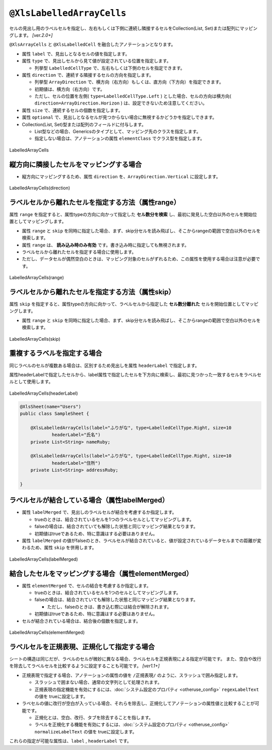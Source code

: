 
.. _annotationXlsLabelledArrayCells:

^^^^^^^^^^^^^^^^^^^^^^^^^^^^^^^^
``@XlsLabelledArrayCells``
^^^^^^^^^^^^^^^^^^^^^^^^^^^^^^^^

セルの見出し用のラベルセルを指定し、左右もしくは下側に連続し隣接するセルをCollection(List, Set)または配列にマッピングします。 `[ver.2.0+]`

``@XlsArrayCells`` と ``@XlsLabelledCell`` を融合したアノテーションとなります。


* 属性 ``label`` で、見出しとなるセルの値を指定します。
* 属性 ``type`` で、見出しセルから見て値が設定されている位置を指定します。
    
  * 列挙型 ``LabelledCellType`` で、左右もしくは下側のセルを指定できます。
    
* 属性 ``direction`` で、連続する隣接するセルの方向を指定します。

  * 列挙型 ``ArrayDirection`` で、横方向（右方向）もしくは、直方向（下方向）を指定できます。
  * 初期値は、横方向（右方向）です。
  * ただし、セルの位置を左側( ``type=LabelledCellType.Left`` ) とした場合、セルの方向は横方向( ``direction=ArrayDirection.Horizon`` ) は、設定できないため注意してください。

* 属性 ``size`` で、連続するセルの個数を指定します。
  
* 属性 ``optional`` で、見出しとなるセルが見つからない場合に無視するかどうかを指定しできます。

* Collection(List, Set)型または配列のフィールドに付与します。

  * List型などの場合、Genericsのタイプとして、マッピング先のクラスを指定します。
  * 指定しない場合は、アノテーションの属性 ``elementClass`` でクラス型を指定します。



.. figure:: ./_static/LabelledArrayCells.png
   :align: center
   
   LabelledArrayCells


.. sourcecode:: java
    :linenos:
    :caption: 基本的な使い方
    
    @XlsSheet(name="Users")
    public class SampleSheet {
        
        // ラベルの右側 + 横方向の隣接するセル
        // 属性directionを省略した場合は、ArrayDirection.Horizonを指定したと同じ意味。
        @XlsLabelledArrayCells(label="ラベル1", type=LabelledCellType.Right, size=6)
        private List<String> nameKanas1;
        
        // ラベルの下側 + 横方向の隣接するセル
        // 属性optional=trueと設定すると、ラベルセルが見つからなくても処理を続行する
        @XlsLabelledArrayCells(label="ラベル2", type=LabelledCellType.Bottom,
                 direction=ArrayDirection.Horizon, size=6, optional=true)
        private String[] nameKanas2;
        
    }


~~~~~~~~~~~~~~~~~~~~~~~~~~~~~~~~~~~~~~~~~~~~~~~~~~~~~~~~~~~~~~
縦方向に隣接したセルをマッピングする場合
~~~~~~~~~~~~~~~~~~~~~~~~~~~~~~~~~~~~~~~~~~~~~~~~~~~~~~~~~~~~~~

* 縦方向にマッピングするため、属性 ``direction`` を、``ArrayDirection.Vertical`` に設定します。

.. figure:: ./_static/LabelledArrayCells_direction.png
   :align: center
   
   LabelledArrayCells(direction)


.. sourcecode:: java
    :linenos:
    :caption: 縦方向にマッピングする場合
    
    @XlsSheet(name="Users")
    public class SampleSheet {
        
        // ラベルの右側 + 縦方向の隣接するセル
        // 属性direction=ArrayDirection.Verticalを指定すると、縦方向にマッピングします。
        @XlsLabelledArrayCells(label="ラベル3", type=LabelledCellType.Right,
                 direction=ArrayDirection.Vertical, size=4)
        private List<String> nameKanas3;
        
        // ラベルの下側 + 縦方向の隣接するセル
        @XlsLabelledArrayCells(label="ラベル4", type=LabelledCellType.Right,
                 direction=ArrayDirection.Vertical, size=4)
        private String[] nameKanas4 nameKanas4;
    }



~~~~~~~~~~~~~~~~~~~~~~~~~~~~~~~~~~~~~~~~~~~~~~~~~~~~~~~~~
ラベルセルから離れたセルを指定する方法（属性range）
~~~~~~~~~~~~~~~~~~~~~~~~~~~~~~~~~~~~~~~~~~~~~~~~~~~~~~~~~

属性 ``range`` を指定すると、属性typeの方向に向かって指定した **セル数分を検索** し、最初に発見した空白以外のセルを開始位置としてマッピングします。

* 属性 ``range`` と ``skip`` を同時に指定した場合、まず、skip分セルを読み飛ばし、そこからrangeの範囲で空白以外のセルを検索します。
* 属性 ``range`` は、 **読み込み時のみ有効** です。書き込み時に指定しても無視されます。
* ラベルセルから離れたセルを指定する場合に使用します。
* ただし、データセルが偶然空白のときは、マッピング対象のセルがずれるため、この属性を使用する場合は注意が必要です。

.. figure:: ./_static/LabelledArrayCells_range.png
   :align: center
   
   LabelledArrayCells(range)

.. sourcecode:: java
    :linenos:
    :caption: ラベルセルから離れたセルを指定する(属性range)
    
    @XlsSheet(name="Users")
    public class SampleSheet {
        
        @XlsLabelledArrayCells(label="ラベル1", type=LabelledCellType.Right, range=4, size=4)
        private List<String> words1;
        
        @XlsLabelledArrayCells(label="ラベル2", type=LabelledCellType.Bottom, range=5, size=3)
        private List<String> words2;
        
    }
    

~~~~~~~~~~~~~~~~~~~~~~~~~~~~~~~~~~~~~~~~~~~~~~~~~~~~~~~~~
ラベルセルから離れたセルを指定する方法（属性skip）
~~~~~~~~~~~~~~~~~~~~~~~~~~~~~~~~~~~~~~~~~~~~~~~~~~~~~~~~~

属性 ``skip`` を指定すると、属性typeの方向に向かって、ラベルセルから指定した **セル数分離れた** セルを開始位置としてマッピングします。

* 属性 ``range`` と ``skip`` を同時に指定した場合、まず、skip分セルを読み飛ばし、そこからrangeの範囲で空白以外のセルを検索します。

.. figure:: ./_static/LabelledArrayCells_skip.png
   :align: center
   
   LabelledArrayCells(skip)

.. sourcecode:: java
    :linenos:
    :caption: ラベルセルから離れたセルを指定する(属性skip)
    
    @XlsSheet(name="Users")
    public class SampleSheet {
        
        @XlsLabelledArrayCells(label="ラベル1", type=LabelledCellType.Right, size=3, skip=2)
        private List<String> words1;
        
         @XlsLabelledArrayCells(label="ラベル2", type=LabelledCellType.Bottom, size=3, skip=3)
        private List<String> words2;
    }
    



~~~~~~~~~~~~~~~~~~~~~~~~~~~~~~~~~~~~~~~~~~~~~~~~~~~~~~~~~
重複するラベルを指定する場合
~~~~~~~~~~~~~~~~~~~~~~~~~~~~~~~~~~~~~~~~~~~~~~~~~~~~~~~~~

同じラベルのセルが複数ある場合は、区別するため見出しを属性 ``headerLabel`` で指定します。 

属性headerLabelで指定したセルから、label属性で指定したセルを下方向に検索し、最初に見つかった一致するセルをラベルセルとして使用します。


.. figure:: ./_static/LabelledArrayCells_headerLabel.png
   :align: center
   
   LabelledArrayCells(headerLabel)


.. sourcecode:: java
    
    @XlsSheet(name="Users")
    public class SampleSheet {
        
        @XlsLabelledArrayCells(label="ふりがな", type=LabelledCellType.Right, size=10
                headerLabel="氏名")
        private List<String> nameRuby;
        
        @XlsLabelledArrayCells(label="ふりがな", type=LabelledCellType.Right, size=10
                headerLabel="住所")
        private List<String> addressRuby;
        
    }


~~~~~~~~~~~~~~~~~~~~~~~~~~~~~~~~~~~~~~~~~~~~~~~~~~~~~~~~~~~~~~~~~~~~~
ラベルセルが結合している場合（属性labelMerged）
~~~~~~~~~~~~~~~~~~~~~~~~~~~~~~~~~~~~~~~~~~~~~~~~~~~~~~~~~~~~~~~~~~~~~

* 属性 ``labelMerged`` で、見出しのラベルセルが結合を考慮するか指定します。

  * trueのときは、結合されているセルを1つのラベルセルとしてマッピングします。
  * falseの場合は、結合されていても解除した状態と同じマッピング結果となります。
  
  * 初期値はtrueであるため、特に意識はする必要はありません。

* 属性 ``labelMerged`` の値がfalseのとき、ラベルセルが結合されていると、値が設定されているデータセルまでの距離が変わるため、属性 ``skip`` を併用します。


.. figure:: ./_static/LabelledArrayCells_labelMerged.png
   :align: center
   
   LabelledArrayCells(labelMerged)


.. sourcecode:: java
    :linenos:
    :caption: ラベルセルが結合している場合
    
    @XlsSheet(name="Users")
    public class SampleSheet {
        
        // labelMerged=trueは初期値なので、省略可
        @XlsLabelledArrayCells(label="ラベル1", type=LabelledCellType.Right, size=6)
        private List<String> name1;
        
        // labelMerged=falseで、ラベルが結合しているときは、skip属性を併用します。
        @XlsLabelledArrayCells(label="ラベル2", type=LabelledCellType.Right, size=6,
                 labelMerged=false, skip=2)
        private List<String> name2;
        
    }



~~~~~~~~~~~~~~~~~~~~~~~~~~~~~~~~~~~~~~~~~~~~~~~~~~~~~~~~~
結合したセルをマッピングする場合（属性elementMerged）
~~~~~~~~~~~~~~~~~~~~~~~~~~~~~~~~~~~~~~~~~~~~~~~~~~~~~~~~~
* 属性 ``elementMerged`` で、セルの結合を考慮するか指定します。

  * trueのときは、結合されているセルを1つのセルとしてマッピングします。
  * falseの場合は、結合されていても解除した状態と同じマッピング結果となります。
  
    * ただし、falseのときは、書き込む際には結合が解除されます。
  
  * 初期値はtrueであるため、特に意識はする必要はありません。

* セルが結合されている場合は、結合後の個数を指定します。



.. figure:: ./_static/LabelledArrayCells_elementMerged.png
   :align: center
   
   LabelledArrayCells(elementMerged)


.. sourcecode:: java
    :linenos:
    :caption: 結合したセルをマッピングする場合
    
    @XlsSheet(name="Users")
    public class SampleSheet {
        
        // elementMerged=trueは初期値なので、省略可
        @XlsLabelledArrayCells(label="ラベル1", type=LabelledCellType.Right, size=3, 
                elementMerged=true)
        private List<String> words;
        
    }



~~~~~~~~~~~~~~~~~~~~~~~~~~~~~~~~~~~~~~~~~~~~~~~~~~~~
ラベルセルを正規表現、正規化して指定する場合
~~~~~~~~~~~~~~~~~~~~~~~~~~~~~~~~~~~~~~~~~~~~~~~~~~~~

シートの構造は同じだが、ラベルのセルが微妙に異なる場合、ラベルセルを正規表現による指定が可能です。
また、空白や改行を除去してラベルセルを比較するように設定することも可能です。 `[ver1.1+]`

* 正規表現で指定する場合、アノテーションの属性の値を ``/正規表現/`` のように、スラッシュで囲み指定します。
  
  * スラッシュで囲まない場合、通常の文字列として処理されます。
  
  * 正規表現の指定機能を有効にするには、:doc:`システム設定のプロパティ <otheruse_config>` ``regexLabelText`` の値を trueに設定します。
  
* ラベセルの値に改行が空白が入っている場合、それらを除去し、正規化してアノテーションの属性値と比較することが可能です。
  
  * 正規化とは、空白、改行、タブを除去することを指します。
   
  * ラベルを正規化する機能を有効にするには、:doc:`システム設定のプロパティ <otheruse_config>` ``normalizeLabelText`` の値を trueに設定します。
  

これらの指定が可能な属性は、``label`` , ``headerLabel`` です。


.. sourcecode:: java
    :linenos:
    :caption: ラベルセルを正規表現、正規化して指定する場合
    
    // システム設定
    XlsMapper xlsMapper = new XlsMapper();
    xlsMapper.getConfig()
            .setRegexLabelText(true)        // ラベルを正規表現で指定可能にする機能を有効にする。
            .setNormalizeLabelText(true);   // ラベルを正規化して比較する機能を有効にする。
    
    // シート用クラス
    @XlsSheet(name="Users")
    public class SampleSheet {
        
        // 正規表現による指定
        @@XlsLabelledArrayCells(label="/名前.+/", type=LabelledCellType.Right, size=10)
        private List<String> names;
        
    }



